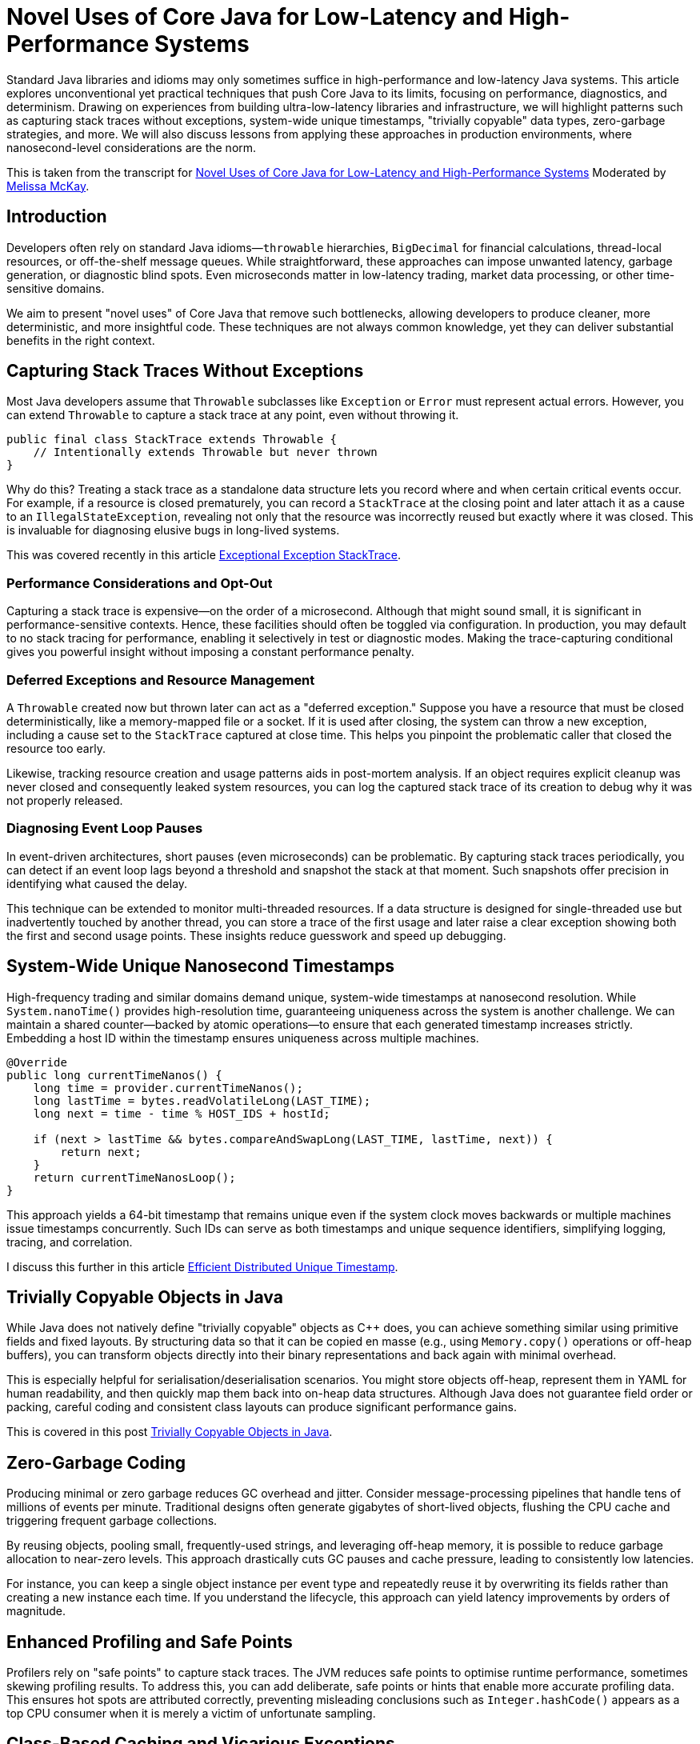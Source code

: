 = Novel Uses of Core Java for Low-Latency and High-Performance Systems

:doctype: article
:icons: font
:sectanchors:
:toc: left
:source-highlighter: highlight.js

// For developers chasing ultra-low-latency and high-throughput Java applications, standard approaches often fall short. This article reveals unconventional yet practical techniques—like capturing stack traces without exceptions, generating system-wide unique nanosecond timestamps, and creating “trivially copyable” objects—that push Core Java into new territory. Discover how to minimize garbage, gain more insightful diagnostics, and achieve near C++-like performance, all while maintaining a familiar Java ecosystem. If you’re ready to rethink old assumptions and unlock your system’s true potential, read on.

[.lead]
Standard Java libraries and idioms may only sometimes suffice in high-performance and low-latency Java systems.
This article explores unconventional yet practical techniques that push Core Java to its limits, focusing on
performance, diagnostics, and determinism. Drawing on experiences from building ultra-low-latency libraries and
infrastructure, we will highlight patterns such as capturing stack traces without exceptions, system-wide unique timestamps,
"trivially copyable" data types, zero-garbage strategies, and more. We will also discuss lessons from applying these
approaches in production environments, where nanosecond-level considerations are the norm.

This is taken from the transcript for https://www.youtube.com/watch?v=GZgZ3AyygGI[Novel Uses of Core Java for Low-Latency and High-Performance Systems] Moderated by https://www.linkedin.com/in/melissajmckay/[Melissa McKay].

== Introduction

Developers often rely on standard Java idioms—`throwable` hierarchies, `BigDecimal` for financial calculations,
thread-local resources, or off-the-shelf message queues. While straightforward, these approaches can impose unwanted
latency, garbage generation, or diagnostic blind spots. Even microseconds matter in low-latency trading, market data processing, or other
time-sensitive domains.

We aim to present "novel uses" of Core Java that remove such bottlenecks, allowing developers to produce cleaner,
more deterministic, and more insightful code. These techniques are not always common knowledge, yet they can
deliver substantial benefits in the right context.

== Capturing Stack Traces Without Exceptions

Most Java developers assume that `Throwable` subclasses like `Exception` or `Error` must represent actual errors.
However, you can extend `Throwable` to capture a stack trace at any point, even without throwing it.

[source,java]
----
public final class StackTrace extends Throwable {
    // Intentionally extends Throwable but never thrown
}
----

Why do this? Treating a stack trace as a standalone data structure lets you record where and when certain critical
events occur. For example, if a resource is closed prematurely, you can record a `StackTrace` at the closing point and
later attach it as a cause to an `IllegalStateException`, revealing not only that the resource was incorrectly reused
but exactly where it was closed. This is invaluable for diagnosing elusive bugs in long-lived systems.

This was covered recently in this article https://blog.vanillajava.blog/2024/11/exceptional-exception-stacktrace.html[Exceptional Exception StackTrace].

=== Performance Considerations and Opt-Out

Capturing a stack trace is expensive—on the order of a microsecond. Although that might sound small, it is significant
in performance-sensitive contexts. Hence, these facilities should often be toggled via configuration. In production,
you may default to no stack tracing for performance, enabling it selectively in test or diagnostic modes.
Making the trace-capturing conditional gives you powerful insight without imposing a constant performance penalty.

=== Deferred Exceptions and Resource Management

A `Throwable` created now but thrown later can act as a "deferred exception." Suppose you have a resource that must be
closed deterministically, like a memory-mapped file or a socket. If it is used after closing, the system can throw a new
exception, including a cause set to the `StackTrace` captured at close time. This helps you pinpoint the problematic
caller that closed the resource too early.

Likewise, tracking resource creation and usage patterns aids in post-mortem analysis. If an object requires explicit
cleanup was never closed and consequently leaked system resources, you can log the captured stack trace of its creation
to debug why it was not properly released.

=== Diagnosing Event Loop Pauses

In event-driven architectures, short pauses (even microseconds) can be problematic. By capturing stack traces
periodically, you can detect if an event loop lags beyond a threshold and snapshot the stack at that moment. Such
snapshots offer precision in identifying what caused the delay.

This technique can be extended to monitor multi-threaded resources. If a data structure is designed for single-threaded
use but inadvertently touched by another thread, you can store a trace of the first usage and later raise a clear
exception showing both the first and second usage points. These insights reduce guesswork and speed up debugging.

== System-Wide Unique Nanosecond Timestamps

High-frequency trading and similar domains demand unique, system-wide timestamps at nanosecond resolution. While
`System.nanoTime()` provides high-resolution time, guaranteeing uniqueness across the system is another challenge.
We can maintain a shared counter—backed by atomic operations—to ensure that each generated timestamp increases strictly. Embedding a host ID within the timestamp ensures uniqueness across multiple machines.

[source,java]
----
@Override
public long currentTimeNanos() {
    long time = provider.currentTimeNanos();
    long lastTime = bytes.readVolatileLong(LAST_TIME);
    long next = time - time % HOST_IDS + hostId;

    if (next > lastTime && bytes.compareAndSwapLong(LAST_TIME, lastTime, next)) {
        return next;
    }
    return currentTimeNanosLoop();
}
----

This approach yields a 64-bit timestamp that remains unique even if the system clock moves backwards or multiple
machines issue timestamps concurrently. Such IDs can serve as both timestamps and unique sequence identifiers,
simplifying logging, tracing, and correlation.

I discuss this further in this article https://blog.vanillajava.blog/2024/12/efficient-distributed-unique-timestamp.html[Efficient Distributed Unique Timestamp].


== Trivially Copyable Objects in Java

While Java does not natively define "trivially copyable" objects as C++ does, you can achieve something similar using
primitive fields and fixed layouts. By structuring data so that it can be copied en masse (e.g., using `Memory.copy()`
operations or off-heap buffers), you can transform objects directly into their binary representations and back again
with minimal overhead.

This is especially helpful for serialisation/deserialisation scenarios. You might store objects off-heap, represent
them in YAML for human readability, and then quickly map them back into on-heap data structures. Although Java does not
guarantee field order or packing, careful coding and consistent class layouts can produce significant performance gains.

This is covered in this post https://blog.vanillajava.blog/2024/12/trivially-copyable-objects-in-java.html[Trivially Copyable Objects in Java].

== Zero-Garbage Coding

Producing minimal or zero garbage reduces GC overhead and jitter. Consider message-processing pipelines that handle
tens of millions of events per minute. Traditional designs often generate gigabytes of short-lived objects, flushing
the CPU cache and triggering frequent garbage collections.

By reusing objects, pooling small, frequently-used strings, and leveraging off-heap memory, it is possible to reduce
garbage allocation to near-zero levels. This approach drastically cuts GC pauses and cache pressure, leading to
consistently low latencies.

For instance, you can keep a single object instance per event type and repeatedly reuse it by overwriting its fields
rather than creating a new instance each time. If you understand the lifecycle, this approach can yield
latency improvements by orders of magnitude.

== Enhanced Profiling and Safe Points

Profilers rely on "safe points" to capture stack traces. The JVM reduces safe points to optimise runtime performance,
sometimes skewing profiling results. To address this, you can add deliberate, safe points or hints that enable more
accurate profiling data. This ensures hot spots are attributed correctly, preventing misleading conclusions such as
`Integer.hashCode()` appears as a top CPU consumer when it is merely a victim of unfortunate sampling.

== Class-Based Caching and Vicarious Exceptions

For performance, decisions made per class—such as how to serialise it—should be cached. Java’s `ClassValue` provides
this mechanism, clearing the cache automatically when classes are unloaded. For cleaner code, you can implement
lambda-friendly versions of `ClassValue`.

Additionally, "vicarious exceptions" can bypass checked exception constraints. By carefully throwing
exceptions as unchecked at runtime, you avoid layering wrappers. This approach should be handled carefully and
reserved for internal code, which allows you to control both the thrower and the catcher.

== Choosing `double` Over BigDecimal

`BigDecimal` is safer for precise arithmetic but can be slow and memory-intensive. For high-performance scenarios,
`double` arithmetic is often sufficient. Although `double` is susceptible to rounding errors, those errors are
easier to spot and correct. `double`-based operations are simpler, faster, and produce no additional objects. Switching to `double` for critical performance hotspots can be worth the trade-off.

This was covered recently in this article https://blog.vanillajava.blog/2024/11/overview-many-developers-consider.html[Overview Many Developers Consider].

== Deterministic Resource Cleanup

Relying on garbage collection for resource cleanup is risky in low-latency applications. GC may run unpredictably,
leaving file handles, off-heap memory regions, or sockets dangling. Consider
cleaning resources when threads terminate or implement your lifecycle management routines to ensure deterministic cleanup.

For example, creating custom thread classes that proactively clean thread-locals upon termination ensures no
resources remain in limbo. Though admittedly hacky, this technique helps maintain deterministic behaviour in
mission-critical environments.

== Lightweight Object Pools for Strings

String interning is built into Java for compile-time constants but not for dynamic strings. Manually caching and
reusing commonly-occurring strings can reduce allocation churn. Using a small, lock-free caching array of strings,
you can often return references to previously interned strings without the overhead of global interning or heavy
hash maps.

While this technique is best for stable sets of strings, it can be combined with other no-garbage techniques to
further stabilise performance under high load.

== Summary of Key Points

- **Stack traces as data structures:** Capturing stack traces without throwing exceptions aids post-mortem debugging.
- **Unique timestamps:** System-wide unique, nanosecond-level timestamps simplify event correlation.
- **Trivially copyable objects:** Structuring data layouts and using off-heap memory can yield near-direct memory copies.
- **Zero-garbage code:** Minimising or eliminating allocation reduces GC jitter and improves predictability.
- **`double` vs BigDecimal:** For performance-critical code, `double` often outperforms `BigDecimal`.
- **Deterministic cleanup:** Do not rely solely on GC—clean resources proactively.
- **Object pools and caching:** Strategic caching of strings or objects can dramatically reduce memory pressure.
- **Profiling awareness:** Introduce safe points or hints to ensure accurate profiling.

These techniques are not always necessary for every Java application. However, in domains where latency and
determinism matter—such as financial trading, real-time analytics, or IoT streaming—they can dramatically improve
throughput, reduce jitter and enhance maintainability.

== About the author

As the CEO of https://chronicle.software/[Chronicle Software^,role=external],
https://www.linkedin.com/in/peterlawrey/[Peter Lawrey^,role=external] leads the development of cutting-edge,
low-latency solutions trusted by https://chronicle.software/8-out-of-11-investment-banks/[8 out of the top 11 global investment banks^,role=external].
With decades of experience in the financial technology sector, he specialises in delivering ultra-efficient
enabling technology which empowers businesses to handle massive volumes of data with unparalleled speed
and reliability. Peter's deep technical expertise and passion for sharing knowledge have established him
as a thought leader and mentor in the Java and FinTech communities. Follow Peter on
https://bsky.app/profile/peterlawrey.bsky.social[BlueSky^,role=external] or
https://mastodon.social/@PeterLawrey[Mastodon^,role=external].

== Conclusion

Core Java offers powerful primitives that can be employed unconventionally to achieve performance levels
often considered out of reach for managed languages. By leveraging these approaches—carefully and with proper
testing—you can build systems that run significantly faster, scale more smoothly, and give you deeper insights
into their runtime behaviours. While not every application requires such extreme measures, those that do will
find these techniques indispensable.
